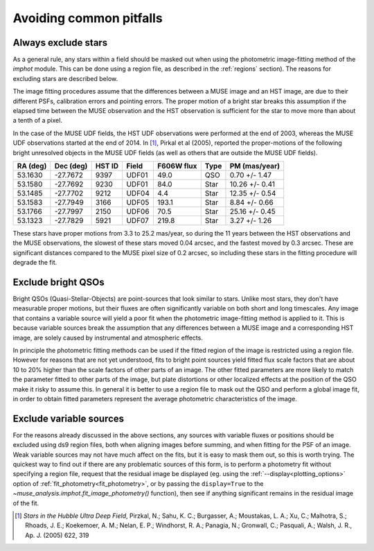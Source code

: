 .. _pitfalls:

Avoiding common pitfalls
========================

Always exclude stars
--------------------

As a general rule, any stars within a field should be masked out when
using the photometric image-fitting method of the `imphot`
module. This can be done using a region file, as described in the
:ref:`regions` section). The reasons for excluding stars are described
below.

The image fitting procedures assume that the differences between a
MUSE image and an HST image, are due to their different PSFs,
calibration errors and pointing errors. The proper motion of a bright
star breaks this assumption if the elapsed time between the MUSE
observation and the HST observation is sufficient for the star to move
more than about a tenth of a pixel.

In the case of the MUSE UDF fields, the HST UDF observations were
performed at the end of 2003, whereas the MUSE UDF observations
started at the end of 2014. In [#f2]_, Pirkal et al (2005), reported
the proper-motions of the following bright unresolved objects in the
MUSE UDF fields (as well as others that are outside the MUSE UDF
fields).

+---------+----------+--------+-------+-----------+------+----------------+
| RA (deg)| Dec (deg)| HST ID | Field | F606W flux| Type | PM (mas/year)  |
+=========+==========+========+=======+===========+======+================+
|53.1630  | -27.7672 | 9397   | UDF01 |  49.0     | QSO  |  0.70 +/- 1.47 |
+---------+----------+--------+-------+-----------+------+----------------+
|53.1580  | -27.7692 | 9230   | UDF01 |  84.0     | Star | 10.26 +/- 0.41 |
+---------+----------+--------+-------+-----------+------+----------------+
|53.1485  | -27.7702 | 9212   | UDF04 |   4.4     | Star | 12.35 +/- 0.54 |
+---------+----------+--------+-------+-----------+------+----------------+
|53.1583  | -27.7949 | 3166   | UDF05 | 193.1     | Star |  8.84 +/- 0.66 |
+---------+----------+--------+-------+-----------+------+----------------+
|53.1766  | -27.7997 | 2150   | UDF06 |  70.5     | Star | 25.16 +/- 0.45 |
+---------+----------+--------+-------+-----------+------+----------------+
|53.1323  | -27.7829 | 5921   | UDF07 | 219.8     | Star |  3.27 +/- 1.26 |
+---------+----------+--------+-------+-----------+------+----------------+

These stars have proper motions from 3.3 to 25.2 mas/year, so during
the 11 years between the HST observations and the MUSE observations,
the slowest of these stars moved 0.04 arcsec, and the fastest moved by
0.3 arcsec. These are significant distances compared to the MUSE pixel
size of 0.2 arcsec, so including these stars in the fitting procedure
will degrade the fit.

Exclude bright QSOs
-------------------

Bright QSOs (Quasi-Stellar-Objects) are point-sources that look
similar to stars. Unlike most stars, they don't have measurable proper
motions, but their fluxes are often significantly variable on both
short and long timescales.  Any image that contains a variable source
will yield a poor fit when the photometric image-fitting method is
applied to it. This is because variable sources break the assumption
that any differences between a MUSE image and a corresponding HST
image, are solely caused by instrumental and atmospheric effects.

In principle the photometric fitting methods can be used if the fitted
region of the image is restricted using a region file. However for
reasons that are not yet understood, fits to bright point sources
yield fitted flux scale factors that are about 10 to 20% higher than
the scale factors of other parts of an image. The other fitted
parameters are more likely to match the parameter fitted to other
parts of the image, but plate distortions or other localized effects
at the position of the QSO make it risky to assume this. In general it
is better to use a region file to mask out the QSO and perform a
global image fit, in order to obtain fitted parameters represent the
average photometric characteristics of the image.

Exclude variable sources
------------------------

For the reasons already discussed in the above sections, any sources
with variable fluxes or positions should be excluded using ds9 region
files, both when aligning images before summing, and when fitting for
the PSF of an image. Weak variable sources may not have much affect on
the fits, but it is easy to mask them out, so this is worth
trying. The quickest way to find out if there are any problematic
sources of this form, is to perform a photometry fit without
specifying a region file, request that the residual image be displayed
(eg. using the :ref:`--display<plotting_options>` option of
:ref:`fit_photometry<fit_photometry>`, or by passing the
``display=True`` to the `~muse_analysis.imphot.fit_image_photometry()`
function), then see if anything significant remains in the residual
image of the fit.

.. [#f2] *Stars in the Hubble Ultra Deep Field*, Pirzkal, N.;
         Sahu, K. C.; Burgasser, A.; Moustakas, L. A.; Xu, C.;
         Malhotra, S.; Rhoads, J. E.; Koekemoer, A. M.; Nelan, E. P.;
         Windhorst, R. A.; Panagia, N.; Gronwall, C.; Pasquali, A.;
         Walsh, J. R., Ap. J. (2005) 622, 319
